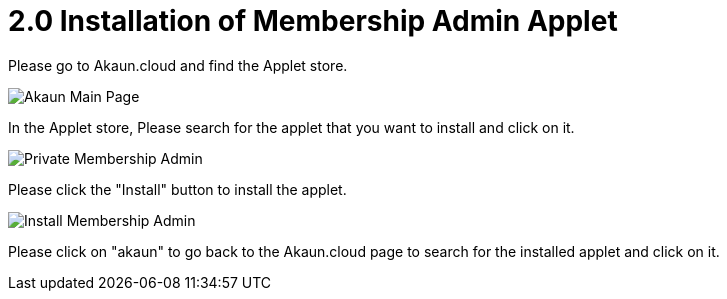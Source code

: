 [#h3_membership_applet_installation]
= 2.0 Installation of Membership Admin Applet 

Please go to Akaun.cloud and find the Applet store.

image::akaun-mainpage.png[Akaun Main Page, align = "center"]

In the Applet store, Please search for the applet that you want to install and click on it.

image::private-membership-admin.png[Private Membership Admin, align = "center"]

Please click the "Install" button to install the applet.

image::install-membership-admin.png[Install Membership Admin, align = "center"]

Please click on "akaun" to go back to the Akaun.cloud page to search for the installed applet and click on it.